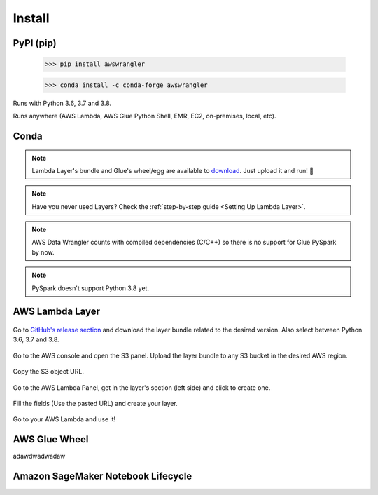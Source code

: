 Install
============

PyPI (pip)
----------

    >>> pip install awswrangler

    >>> conda install -c conda-forge awswrangler

Runs with Python 3.6, 3.7 and 3.8.

Runs anywhere (AWS Lambda, AWS Glue Python Shell, EMR, EC2,
on-premises, local, etc).

Conda
-----

.. note:: Lambda Layer's bundle and Glue's wheel/egg are available to `download <https://github.com/awslabs/aws-data-wrangler/releases>`_. Just upload it and run! 🚀
.. note:: Have you never used Layers? Check the :ref:`step-by-step guide <Setting Up Lambda Layer>`.
.. note:: AWS Data Wrangler counts with compiled dependencies (C/C++) so there is no support for Glue PySpark by now.
.. note:: PySpark doesn't support Python 3.8 yet.

AWS Lambda Layer
----------------

.. figure:: _static/step-by-step/lambda-layer/download.png
    :align: center
    :alt: alternate text
    :figclass: align-center

    Go to `GitHub's release section <https://github.com/awslabs/aws-data-wrangler/releases>`_ and download the layer bundle related to the desired version. Also select between Python 3.6, 3.7 and 3.8.

.. figure:: _static/step-by-step/lambda-layer/upload.png
    :align: center
    :alt: alternate text
    :figclass: align-center

    Go to the AWS console and open the S3 panel. Upload the layer bundle to any S3 bucket in the desired AWS region.

.. figure:: _static/step-by-step/lambda-layer/url.png
    :align: center
    :alt: alternate text
    :figclass: align-center

    Copy the S3 object URL.

.. figure:: _static/step-by-step/lambda-layer/create.png
    :align: center
    :alt: alternate text
    :figclass: align-center

    Go to the AWS Lambda Panel, get in the layer's section (left side) and click to create one.

.. figure:: _static/step-by-step/lambda-layer/config.png
    :align: center
    :alt: alternate text
    :figclass: align-center

    Fill the fields (Use the pasted URL) and create your layer.

.. figure:: _static/step-by-step/lambda-layer/use.png
    :align: center
    :alt: alternate text
    :figclass: align-center

    Go to your AWS Lambda and use it!

AWS Glue Wheel
--------------

adawdwadwadaw

Amazon SageMaker Notebook Lifecycle
-----------------------------------
